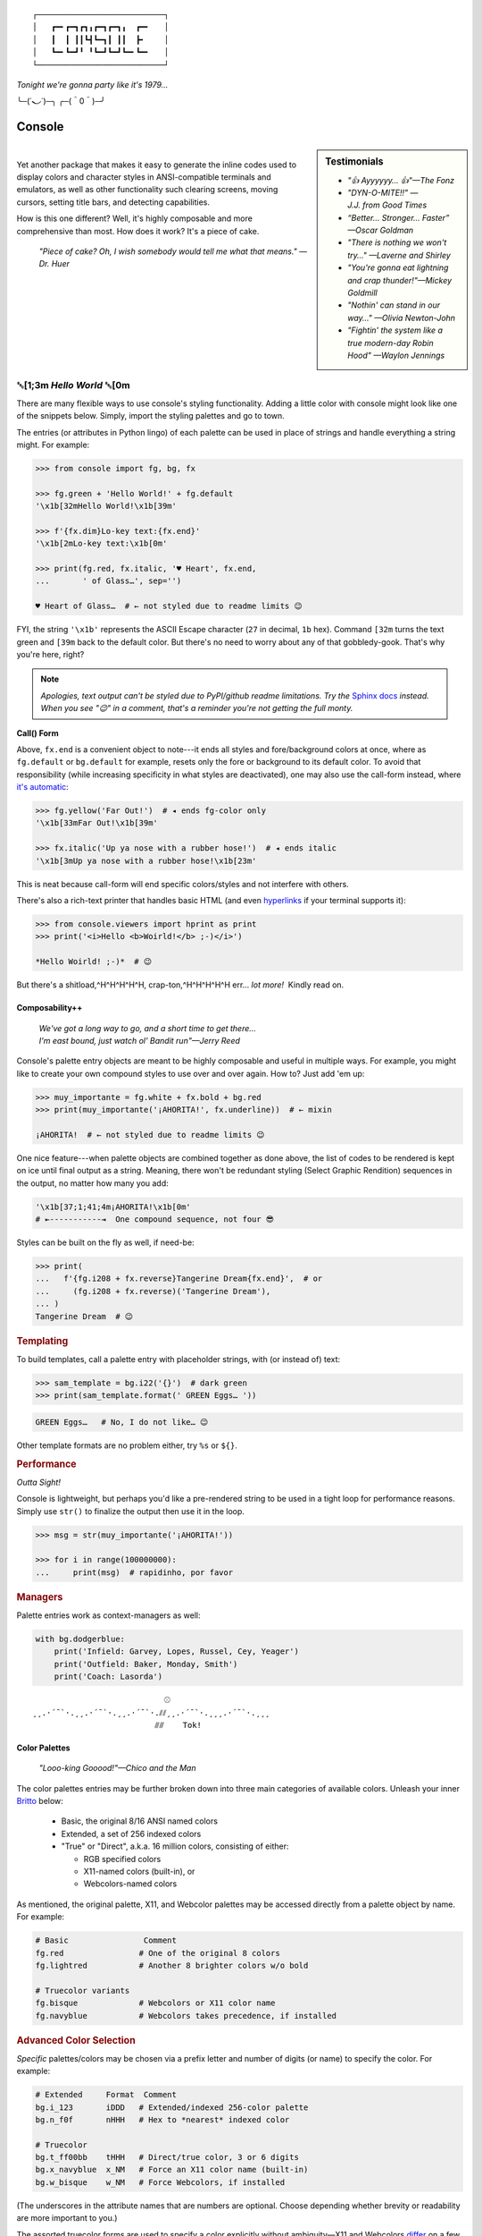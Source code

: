 
::

    ┌───────────────────────────┐
    │   ┏━╸┏━┓┏┓╻┏━┓┏━┓╻  ┏━╸   │
    │   ┃  ┃ ┃┃┗┫┗━┓┃ ┃┃  ┣╸    │
    │   ┗━╸┗━┛╹ ╹┗━┛┗━┛┗━╸┗━╸   │
    └───────────────────────────┘

*Tonight we're gonna party like it's 1979…*

╰─(˙𝀓˙)─╮  ╭─(＾0＾)─╯



Console
============

.. sidebar:: **Testimonials**

    - *"👍 Ayyyyyy… 👍"—The Fonz*
    - *"DYN-O-MITE!!" —J.J. from Good Times*
    - *“Better… Stronger… Faster” —Oscar Goldman*
    - *"There is nothing we won't try…" —Laverne and Shirley*
    - *"You're gonna eat lightning and crap thunder!"—Mickey Goldmill*
    - *"Nothin' can stand in our way…" —Olivia Newton-John*
    - *"Fightin' the system like a true modern-day Robin Hood" —Waylon Jennings*

|

Yet another package that makes it easy to generate the inline codes used to
display colors and character styles in ANSI-compatible terminals and emulators,
as well as other functionality such clearing screens,
moving cursors,
setting title bars,
and detecting capabilities.

How is this one different?
Well,
it's highly composable and more comprehensive than most.
How does it work?
It's a piece of cake.

    *"Piece of cake?
    Oh, I wish somebody would tell me what that means." —Dr. Huer*


␛\ [1;3m *Hello World* ␛\ [0m
----------------------------------------------------------


There are many flexible ways to use console's styling functionality.
Adding a little color with console might look like one of the snippets below.
Simply, import the styling palettes and go to town.

The entries (or attributes in Python lingo) of each palette can be used in
place of strings and handle everything a string might.
For example:

.. code-block:: python-console

    >>> from console import fg, bg, fx

    >>> fg.green + 'Hello World!' + fg.default
    '\x1b[32mHello World!\x1b[39m'

    >>> f'{fx.dim}Lo-key text:{fx.end}'
    '\x1b[2mLo-key text:\x1b[0m'

    >>> print(fg.red, fx.italic, '♥ Heart', fx.end,
    ...       ' of Glass…', sep='')

    ♥ Heart of Glass…  # ← not styled due to readme limits 😉



FYI, the string  ``'\x1b'`` represents the ASCII Escape character
(``27`` in decimal, ``1b`` hex).
Command ``[32m`` turns the text green
and ``[39m`` back to the default color.
But there's no need to worry about any of that gobbledy-gook.
That's why you're here, right?


.. note::

    *Apologies, text output can't be styled due to PyPI/github readme
    limitations.
    Try the*
    `Sphinx docs <https://mixmastamyk.bitbucket.io/console/>`_
    *instead.
    When you see "😉" in a comment, that's a reminder you're not getting
    the full monty.*

**Call() Form**


Above, ``fx.end`` is a convenient object to note---\
it ends all styles and fore/background colors at once,
where as ``fg.default`` or ``bg.default`` for example,
resets only the fore or background to its default color.
To avoid that responsibility
(while increasing specificity in what styles are deactivated),
one may also use the call-form instead,
where
`it's automatic <https://youtu.be/y5ybok6ZGXk>`_:

.. code-block:: python-console

    >>> fg.yellow('Far Out!')  # ◂ ends fg-color only
    '\x1b[33mFar Out!\x1b[39m'

    >>> fx.italic('Up ya nose with a rubber hose!')  # ◂ ends italic
    '\x1b[3mUp ya nose with a rubber hose!\x1b[23m'

This is neat because call-form will end specific colors/styles and not
interfere with others.

There's also a rich-text printer that handles basic HTML
(and even
`hyperlinks <https://gist.github.com/egmontkob/eb114294efbcd5adb1944c9f3cb5feda>`_
if your terminal supports it):

.. code-block:: python-console

    >>> from console.viewers import hprint as print
    >>> print('<i>Hello <b>Woirld!</b> ;-)</i>')

    *Hello Woirld! ;-)*  # 😉


But there's a shitload,^H^H^H^H^H, crap-ton,^H^H^H^H^H
err…
*lot more!*  Kindly read on.


.. _compose:

Composability++
~~~~~~~~~~~~~~~~

    | *We've got a long way to go, and a short time to get there…*
    | *I'm east bound, just watch ol' Bandit run"—Jerry Reed*

Console's palette entry objects are meant to be highly composable and useful in
multiple ways.
For example,
you might like to create your own compound styles to use over and over again.
How to? 
Just add 'em up:

.. ~ They can also be called (remember?) as functions if desired and have "mixin"
.. ~ styles added in as well.
.. ~ The callable form also automatically resets styles to their defaults at the end
.. ~ of each line in the string (to avoid breaking pagers),
.. ~ so those tasks no longer need to be managed manually:

.. code-block:: python-console

    >>> muy_importante = fg.white + fx.bold + bg.red
    >>> print(muy_importante('¡AHORITA!', fx.underline))  # ← mixin

    ¡AHORITA!  # ← not styled due to readme limits 😉

One nice feature---\
when palette objects are combined together as done above,
the list of codes to be rendered is kept on ice until final output as a string.
Meaning, there won't be redundant styling (Select Graphic Rendition) sequences
in the output,
no matter how many you add:

.. code-block:: python

    '\x1b[37;1;41;4m¡AHORITA!\x1b[0m'
    # ⇤-----------⇥  One compound sequence, not four 😎

Styles can be built on the fly as well, if need-be:

.. code-block:: python-console

    >>> print(
    ...   f'{fg.i208 + fx.reverse}Tangerine Dream{fx.end}',  # or
    ...     (fg.i208 + fx.reverse)('Tangerine Dream'),
    ... )
    Tangerine Dream  # 😉

.. rubric:: **Templating**

To build templates,
call a palette entry with placeholder strings,
with (or instead of) text:

.. code-block:: python-console

    >>> sam_template = bg.i22('{}')  # dark green
    >>> print(sam_template.format(' GREEN Eggs… '))

.. code-block:: python-console

    GREEN Eggs…   # No, I do not like… 😉

Other template formats are no problem either,
try ``%s`` or ``${}``.


.. rubric:: **Performance**

*Outta Sight!*

Console is lightweight,
but perhaps you'd like a pre-rendered string to be used in a tight loop for
performance reasons.
Simply use ``str()`` to finalize the output then use it in the loop.

.. code-block:: python-console

    >>> msg = str(muy_importante('¡AHORITA!'))

    >>> for i in range(100000000):
    ...     print(msg)  # rapidinho, por favor


.. rubric:: **Managers**

Palette entries work as context-managers as well:

.. code-block:: python

    with bg.dodgerblue:
        print('Infield: Garvey, Lopes, Russel, Cey, Yeager')
        print('Outfield: Baker, Monday, Smith')
        print('Coach: Lasorda')


::

                                ⚾
    ¸¸.·´¯`·.¸¸.·´¯`·.¸¸.·´¯`·.⫽⫽¸¸.·´¯`·.¸¸¸.·´¯`·.¸¸¸
                              ⫻⫻    Tok!


Color Palettes
~~~~~~~~~~~~~~~

    *"Looo-king Gooood!"—Chico and the Man*

The color palettes entries may be further broken down into three main
categories of available colors.
Unleash your inner
`Britto <https://web.archive.org/web/20150909152716/http://www.art.com/gallery/id--a266/Romero-Britto-posters.htm>`_
below:

    - Basic, the original 8/16 ANSI named colors
    - Extended, a set of 256 indexed colors
    - "True" or "Direct", a.k.a. 16 million colors, consisting of either:

      - RGB specified colors
      - X11-named colors (built-in), or
      - Webcolors-named colors

As mentioned,
the original palette,
X11,
and Webcolor palettes
may be accessed directly from a palette object by name.
For example:

.. code-block:: python

    # Basic                Comment
    fg.red                # One of the original 8 colors
    fg.lightred           # Another 8 brighter colors w/o bold

    # Truecolor variants
    fg.bisque             # Webcolors or X11 color name
    fg.navyblue           # Webcolors takes precedence, if installed


.. rubric:: Advanced Color Selection

*Specific* palettes/colors may be chosen via a prefix letter and number of digits
(or name) to specify the color.
For example:

.. code-block:: python

    # Extended     Format  Comment
    bg.i_123       iDDD   # Extended/indexed 256-color palette
    bg.n_f0f       nHHH   # Hex to *nearest* indexed color

    # Truecolor
    bg.t_ff00bb    tHHH   # Direct/true color, 3 or 6 digits
    bg.x_navyblue  x_NM   # Force an X11 color name (built-in)
    bg.w_bisque    w_NM   # Force Webcolors, if installed

(The underscores in the attribute names that are numbers are optional.
Choose depending whether brevity or readability are more important to you.)

The assorted truecolor forms are used to specify a color explicitly without
ambiguity—\
X11 and Webcolors
`differ <https://en.wikipedia.org/wiki/X11_color_names#Clashes_between_web_and_X11_colors_in_the_CSS_color_scheme>`_
on a few obscure colors.
Though nothing beats "þe auld" hexdigits for certainty.

.. note::

    Be aware,
    an unrecognized color name or index will result in an ``AttributeError``.


Installen-Sie, Bitte
~~~~~~~~~~~~~~~~~~~~~

.. code-block:: shell

    ⏵ pip3 install --user console

Suggested additional support packages,
some of which may be installed automatically if needed:

.. code-block:: shell

    webcolors             # Moar! color names
    colorama              # Needed for: Windows Version < 10
    jinxed                # terminfo, for SSH *into* Windows


Jah!
While console is cross-platform,
`colorama <https://pypi.python.org/pypi/colorama>`_
will need to be installed and .init() run beforehand to view these examples
under the lame (no-ANSI support) versions of Windows < 10

.. note::

    ``console`` supports Python 3.6 and over by default.
    Sorry, neither 2.X or 1.X is supported.  ``:-P``


Der ``console`` package has recently been tested on:

- Mint Linux 22 (24.04) - Python 3.12

  - xterm, mate-terminal, linux console, fbterm
  - Very occasionally on kitty, guake

- MacOS 11.7 - Python 3.12

  - Terminal.app, iTerm2

- Windows 10 - Python 3.7 - 64bit

  - Conhost, WSL, Windows Terminal

- Haiku R1/Beta5 - Python 3.12

Not so recently:

- Ubuntu Linux 20.04 - Python 3.8
- FreeBSD 11 - Python 3.7
- Windows 7 - Python 3.6 - 32 bit + colorama
- Windows XP - Python 3.4 - 32 bit + colorama, ansicon
- MacOS 10.13 - Python 3.6

::

    ¸¸.·´¯`·.¸¸.·´¯`·.¸¸.·´¯`·.¸¸.·´¯`·.¸¸¸.·´¯`·.¸¸¸


Package Overview
~~~~~~~~~~~~~~~~~~

    *"Hey, Mr. Kot-tair!"—Freddie "Boom Boom" Washington*

As mentioned,
console handles lots more than color and styles.

.. rubric:: **Utils Module**

`console.utils`
includes a number of nifty functions:

.. code-block:: python-console

    >>> from console.utils import cls, set_title

    >>> cls()  # whammo! a.k.a. clear screen, scrollback
    >>> set_title('Le Freak')  # c'est chic
    '\x1b]2;Le Freak\x07'

It can also ``strip_ansi`` from strings,
wait for keypresses,
clear a line or the screen (with or without scrollback),
make hyperlinks,
or easily ``pause`` a script like the old ``DOS`` commands of yesteryear.

There are also modules to print stylish progress bars:
`console.progress`,
or beep up a storm with
`console.beep`.


.. rubric:: **Screen Module**

With `console.screen` you can
save, create a new, or restore a screen.
Move the cursor around,
get its position,
and enable
`bracketed paste <https://cirw.in/blog/bracketed-paste>`_
if any of that floats your boat. 
`Blessings <https://pypi.org/project/blessings/>`_-\
compatible context managers are available for full-screen fun.

.. code-block:: python-console

    >>> from console.screen import sc

    >>> with sc.location(40, 20):
    ...     print('Hello, Woild.')


.. rubric:: **Detection Module**

Detect the terminal environment with
`console.detection`:

    - Determine palette support
    - Redirection---is this an interactive "``tty``" or not?
    - Check relevant user preferences through environment variables,
      such as
      `NO_COLOR <http://no-color.org/>`_,
      `COLORFGBG <https://unix.stackexchange.com/q/245378/159110>`_,
      and
      `CLICOLOR <https://bixense.com/clicolors/>`_,
      and even
      `TERM <https://www.gnu.org/software/gettext/manual/html_node/The-TERM-variable.html>`_.
    - Query terminal colors and themes—light or dark?
    - Get titles, cursor position, and more.
    - Legacy Windows routines are in `console.windows`

Console does its best to figure out what your terminal supports on startup
and will configure its convenience objects
(we imported above)
to do the right thing.
They will *deactivate themselves automatically* at startup when output is
redirected into a pipe,
for example.

Detection can be bypassed and handled manually when needed however.
Simply use the detection functions in the module or write your own as desired,
then create your own objects from the classes in the
`console.style` and
`console.screen`
modules.
(See the Environment Variables section for full deactivation.)

There's also logging done—\
enable the debug level before loading the console package and you'll see the
results of the queries from the detection module.
See below for a ready-made CLI example.


.. rubric:: **Constants**

A number of useful constants are provided in
`console.constants`,
such as
`CSI <https://en.wikipedia.org/wiki/ANSI_escape_code#Escape_sequences>`_
and
`OSC <https://en.wikipedia.org/wiki/ANSI_escape_code#Escape_sequences>`_
for building your own apps.
You can:

.. code-block:: python

    from console.constants import BEL
    print(f'Ring my {BEL}… Ring my {BEL}')  # ring-a-ling-a-ling…


.. rubric:: **ASCII Table, and Command-Line Interface**

A four-column ASCII table in fruity flavors is provided for your convenience
and learning opportunities.
This format is great for spotting Control key correspondence with letters,
e.g.: Ctrl+M=Enter, Ctrl+H=Backspace, etc.

This might be a good time for a quick mention of the console command-line
program that runs quite a few of these utility functions and methods:

.. code-block:: shell

    ⏵ console ascii --link

    00111   7 07  BEL         39 27  \'           71 47  G          103 67  g
    ...  # 😉

Remember the detection CLI we mentioned above?  Here's how to use it:

.. code-block:: shell

    ⏵ console detect -v


.. rubric:: **The Rest**

See the Advanced page for more details.


Demos and Tests
~~~~~~~~~~~~~~~~

    *"I got chills, they're multiplyin'…"—Danny Zuko*

A series of positively jaw-dropping demos (haha, ok maybe not) may be run at
the command-line with::

    ⏵ python3 -m console.demos

If you have pytest installed,
tests can be run from the install folder.

.. code-block:: shell

    ⏵ pytest -s

The Makefile in the repo
`at github <https://github.com/mixmastamyk/console>`_
has more details on such topics.


WRapping Up
----------------


With a brand-new new sound called *hip hop.*


Contributions
~~~~~~~~~~~~~~~~

*"Use the Source, Luke!"—'Ben' Kenobi*

Could use some help testing on Windows and MacOS as my daily driver is a 🐧 Tux
racer.
Can you help?


Release Notes
~~~~~~~~~~~~~~~~

- Version 0.9908 - Apologies, the progress bar has changed from a 0-99 scale to
  a 0-100.  Perhaps should use 0-1 ?

- Version 0.9907 - Apologies, the Screen class will have a few changes in the
  names of attributes to make them more consistent.
  Stick with 0.9906 until older code can be ported.
  This should be rare before 1.0 and non-existent afterwards.


Documentation
~~~~~~~~~~~~~~~~

Additional docs may be found
`here at bitbucket. <https://mixmastamyk.bitbucket.io/console/>`_


Legalese
~~~~~~~~~~~~~~~~

*"Stickin' it to the Man"*

- Copyright 2018-2021, Mike Miller
- Released under the LGPL, version 3+.
- Enterprise Pricing:

  | 6 MEEllion dollars…  *Bwah-haha-ha!*
  | (only have to sell *one* copy!)
